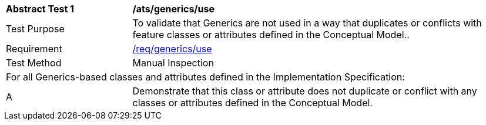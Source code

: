[[ats_generics_use]]
[cols="2,6"]
|===
^|*Abstract Test {counter:ats-id}* |*/ats/generics/use*
^|Test Purpose |To validate that Generics are not used in a way that duplicates or conflicts with feature classes or attributes defined in the Conceptual Model..
^|Requirement |<<req_generics_use,/req/generics/use>>
^|Test Method |Manual Inspection
2+|For all Generics-based classes and attributes defined in the Implementation Specification:
^|A |Demonstrate that this class or attribute does not duplicate or conflict with any classes or attributes defined in the Conceptual Model.
|===
